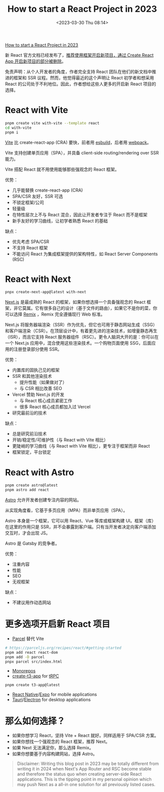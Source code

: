 #+TITLE: How to start a React Project in 2023
#+DATE: <2023-03-30 Thu 08:14>
#+TAGS[]: 技术



[[https://www.robinwieruch.de/react-starter/][How to start a React Project in 2023]]

新 React 官方文档已经发布了，[[https://react.dev/learn/start-a-new-react-project][推荐使用框架开启新项目，通过 Create React App 开启新项目的部分被删除]]。

免责声明：从个人开发者的角度，作者完全支持 React 团队在他们的新文档中推进的框架和 SSR 议程。然而，他觉得最近的这个声明让 React 初学者和想采用 React 的公司处于不利地位。因此，作者想给这些人更多的开启新 React 项目的选择。

* React with Vite

#+BEGIN_SRC sh
pnpm create vite with-vite --template react
cd with-vite
pnpm i
#+END_SRC

[[https://vitejs.dev/][Vite]] 比 create-react-app (CRA) 要快，前者用 [[https://esbuild.github.io/][esbuild]]，后者用 [[https://webpack.js.org/][webpack]]。

Vite 支持创建单页应用（SPA），并具备 client-side routing/rendering over SSR 能力。

Vite 搭配 React 就不用使用能够那些强观念的 React 框架。

优势：

- 几乎能替换 create-react-app (CRA)
- SPA/CSR 友好，SSR 可选
- 不锁定框架/公司
- 轻量级
- 在特性层次上不与 React 混合，因此让开发者专注于 React 而不是框架
- 新手友好的学习曲线，让初学者熟悉 React 的基础

缺点：

- 优先考虑 SPA/CSR
- 不支持 React 框架
- 不能访问 React 为集成框架提供的架构特性，如 React Server Components (RSC)

* React with Next

#+BEGIN_SRC sh
pnpx create-next-app@latest with-next
#+END_SRC

[[https://nextjs.org/][Next.js]] 是最成熟的 React 的框架，如果你想选择一个具备强观念的 React 框架，非它莫属。它有很多自己的设计（基于文件的路由），如果它不是你的菜，你可以选择 [[https://remix.run/][Remix]] ，Remix 完全遵循现行 Web 标准。

Next.js 将服务器端渲染（SSR）作为优先，但它也可用于静态网站生成（SSG）和客户端渲染（CSR）。在顶层设计中，有着更先进的渲染技术，如增量静态再生（ISR），而且它支持 React 服务器组件（RSC）。更令人脑洞大开的是：你可以在一个 Next.js 应用中，混合使用这些渲染技术。一个购物页面使用 SSG，后面应用的注册登录部分使用 SSR。

优势：

- 内置库的固执己见的框架
- SSR 和其他渲染技术
  - 提升性能（如果做对了）
  - 与 CSR 相比改善 SEO
- Vercel 赞助 Next.js 的开发
  - 与 React 核心成员紧密工作
  - 很多 React 核心成员都加入过 Vercel
- 研究最前沿的技术

缺点：

- 总是研究前沿技术
- 开销/稳定性/可维护性（与 React with Vite 相比）
- 更陡峭的学习曲线（与 React with Vite 相比），更专注于框架而非 React
- 框架锁定，平台锁定

* React with Astro

#+BEGIN_SRC sh
pnpm create astro@latest
pnpm astro add react
#+END_SRC

[[https://astro.build/][Astro]] 允许开发者创建专注内容的网站。

从实现角度看，它基于多页应用（MPA）而非单页应用（SPA）。

Astro 本身是一个框架，它可以用 React、Vue 等库或框架构建 UI。框架（库）在这里的作用只是 SSR，并不会暴露到客户端。只有当开发者决定向客户端添加交互时，才会出现 JS。

Astro 是 Gatsby 的竞争者。

优势：

- 注重内容
- 性能
- SEO
- 无视框架

缺点：

- 不建议用作动态网站

* 更多选项开启新 React 项目

- [[https://parceljs.org/][Parcel]] 替代 Vite

#+BEGIN_SRC sh
# https://parceljs.org/recipes/react/#getting-started
pnpm add react react-dom
pnpm add -D parcel
pnpx parcel src/index.html
#+END_SRC

- [[https://www.robinwieruch.de/javascript-monorepos/][Monorepos]]
- [[https://create.t3.gg/][create-t3-app]] for [[https://www.robinwieruch.de/react-trpc/][tRPC]]

#+BEGIN_SRC sh
pnpm create t3-app@latest
#+END_SRC

- [[https://reactnative.dev/][React Native]]/[[https://expo.dev/][Expo]] for mobile applications
- [[https://tauri.app/][Tauri]]/[[https://www.electronjs.org/][Electron]] for desktop applications

* 那么如何选择？

- 如果你想学习 React，坚持 Vite + React 就好。同样适用于 SPA/CSR 方案。
- 如果你想找一个强观念的 React 框架，推荐 Next。
- 如果 Next 无法满足你，那么选择 Remix。
- 如果你想要基于内容构建网站，选择 Astro。

#+BEGIN_QUOTE
Disclaimer: Writing this blog post in 2023 may be totally different from writing it in 2024 when Next's App Router and RSC become stable and therefore the status quo when creating server-side React applications. This is the tipping point in my personal opinion which may push Next as a all-in one solution for all previously listed cases.
#+END_QUOTE
